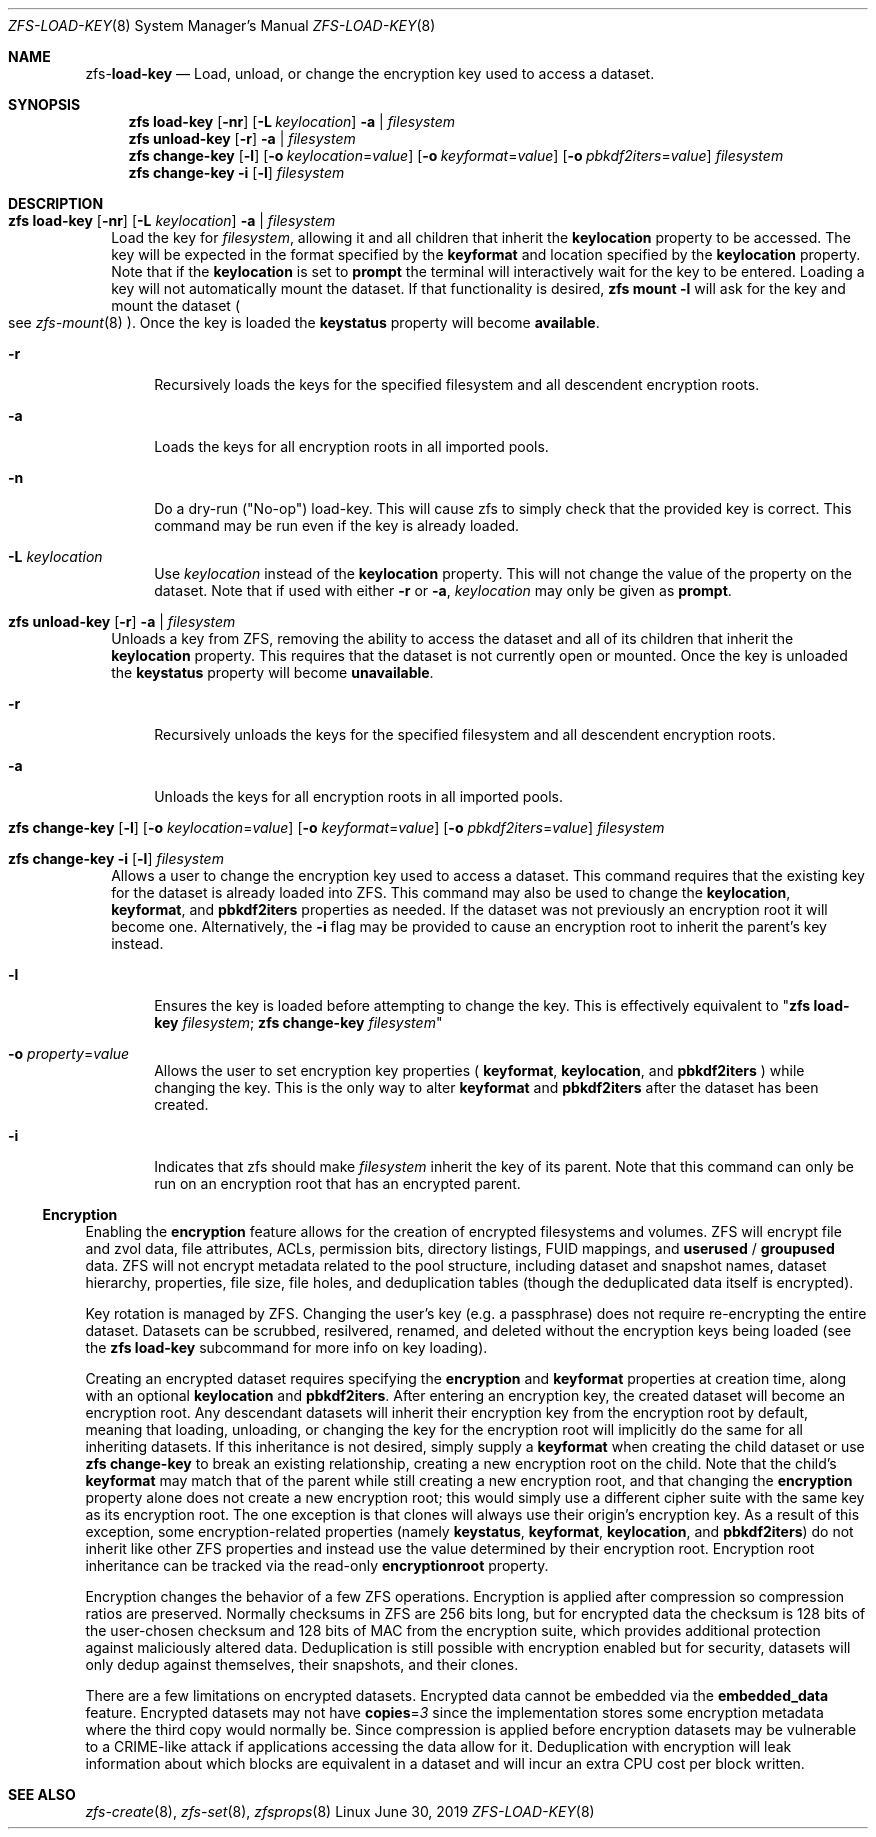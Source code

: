 .\"
.\" CDDL HEADER START
.\"
.\" The contents of this file are subject to the terms of the
.\" Common Development and Distribution License (the "License").
.\" You may not use this file except in compliance with the License.
.\"
.\" You can obtain a copy of the license at usr/src/OPENSOLARIS.LICENSE
.\" or http://www.opensolaris.org/os/licensing.
.\" See the License for the specific language governing permissions
.\" and limitations under the License.
.\"
.\" When distributing Covered Code, include this CDDL HEADER in each
.\" file and include the License file at usr/src/OPENSOLARIS.LICENSE.
.\" If applicable, add the following below this CDDL HEADER, with the
.\" fields enclosed by brackets "[]" replaced with your own identifying
.\" information: Portions Copyright [yyyy] [name of copyright owner]
.\"
.\" CDDL HEADER END
.\"
.\"
.\" Copyright (c) 2009 Sun Microsystems, Inc. All Rights Reserved.
.\" Copyright 2011 Joshua M. Clulow <josh@sysmgr.org>
.\" Copyright (c) 2011, 2019 by Delphix. All rights reserved.
.\" Copyright (c) 2013 by Saso Kiselkov. All rights reserved.
.\" Copyright (c) 2014, Joyent, Inc. All rights reserved.
.\" Copyright (c) 2014 by Adam Stevko. All rights reserved.
.\" Copyright (c) 2014 Integros [integros.com]
.\" Copyright 2019 Richard Laager. All rights reserved.
.\" Copyright 2018 Nexenta Systems, Inc.
.\" Copyright 2019 Joyent, Inc.
.\"
.Dd June 30, 2019
.Dt ZFS-LOAD-KEY 8
.Os Linux
.Sh NAME
.Nm zfs Ns Pf - Cm load-key
.Nd Load, unload, or change the encryption key used to access a dataset.
.Sh SYNOPSIS
.Nm
.Cm load-key
.Op Fl nr
.Op Fl L Ar keylocation
.Fl a | Ar filesystem
.Nm
.Cm unload-key
.Op Fl r
.Fl a | Ar filesystem
.Nm
.Cm change-key
.Op Fl l
.Op Fl o Ar keylocation Ns = Ns Ar value
.Op Fl o Ar keyformat Ns = Ns Ar value
.Op Fl o Ar pbkdf2iters Ns = Ns Ar value
.Ar filesystem
.Nm
.Cm change-key
.Fl i
.Op Fl l
.Ar filesystem
.Sh DESCRIPTION
.Bl -tag -width ""
.It Xo
.Nm
.Cm load-key
.Op Fl nr
.Op Fl L Ar keylocation
.Fl a | Ar filesystem
.Xc
Load the key for
.Ar filesystem ,
allowing it and all children that inherit the
.Sy keylocation
property to be accessed. The key will be expected in the format specified by the
.Sy keyformat
and location specified by the
.Sy keylocation
property. Note that if the
.Sy keylocation
is set to
.Sy prompt
the terminal will interactively wait for the key to be entered. Loading a key
will not automatically mount the dataset. If that functionality is desired,
.Nm zfs Cm mount Sy -l
will ask for the key and mount the dataset
.Po
see
.Xr zfs-mount 8
.Pc .
Once the key is loaded the
.Sy keystatus
property will become
.Sy available .
.Bl -tag -width "-r"
.It Fl r
Recursively loads the keys for the specified filesystem and all descendent
encryption roots.
.It Fl a
Loads the keys for all encryption roots in all imported pools.
.It Fl n
Do a dry-run
.Pq Qq No-op
load-key. This will cause zfs to simply check that the
provided key is correct. This command may be run even if the key is already
loaded.
.It Fl L Ar keylocation
Use
.Ar keylocation
instead of the
.Sy keylocation
property. This will not change the value of the property on the dataset. Note
that if used with either
.Fl r
or
.Fl a ,
.Ar keylocation
may only be given as
.Sy prompt .
.El
.It Xo
.Nm
.Cm unload-key
.Op Fl r
.Fl a | Ar filesystem
.Xc
Unloads a key from ZFS, removing the ability to access the dataset and all of
its children that inherit the
.Sy keylocation
property. This requires that the dataset is not currently open or mounted. Once
the key is unloaded the
.Sy keystatus
property will become
.Sy unavailable .
.Bl -tag -width "-r"
.It Fl r
Recursively unloads the keys for the specified filesystem and all descendent
encryption roots.
.It Fl a
Unloads the keys for all encryption roots in all imported pools.
.El
.It Xo
.Nm
.Cm change-key
.Op Fl l
.Op Fl o Ar keylocation Ns = Ns Ar value
.Op Fl o Ar keyformat Ns = Ns Ar value
.Op Fl o Ar pbkdf2iters Ns = Ns Ar value
.Ar filesystem
.Xc
.It Xo
.Nm
.Cm change-key
.Fl i
.Op Fl l
.Ar filesystem
.Xc
Allows a user to change the encryption key used to access a dataset. This
command requires that the existing key for the dataset is already loaded into
ZFS. This command may also be used to change the
.Sy keylocation ,
.Sy keyformat ,
and
.Sy pbkdf2iters
properties as needed. If the dataset was not previously an encryption root it
will become one. Alternatively, the
.Fl i
flag may be provided to cause an encryption root to inherit the parent's key
instead.
.Bl -tag -width "-r"
.It Fl l
Ensures the key is loaded before attempting to change the key. This is
effectively equivalent to
.Qq Nm zfs Cm load-key Ar filesystem ; Nm zfs Cm change-key Ar filesystem
.It Fl o Ar property Ns = Ns Ar value
Allows the user to set encryption key properties (
.Sy keyformat ,
.Sy keylocation ,
and
.Sy pbkdf2iters
) while changing the key. This is the only way to alter
.Sy keyformat
and
.Sy pbkdf2iters
after the dataset has been created.
.It Fl i
Indicates that zfs should make
.Ar filesystem
inherit the key of its parent. Note that this command can only be run on an
encryption root that has an encrypted parent.
.El
.El
.Ss Encryption
Enabling the
.Sy encryption
feature allows for the creation of encrypted filesystems and volumes.  ZFS
will encrypt file and zvol data, file attributes, ACLs, permission bits,
directory listings, FUID mappings, and
.Sy userused
/
.Sy groupused
data.  ZFS will not encrypt metadata related to the pool structure, including
dataset and snapshot names, dataset hierarchy, properties, file size, file
holes, and deduplication tables (though the deduplicated data itself is
encrypted).
.Pp
Key rotation is managed by ZFS.  Changing the user's key (e.g. a passphrase)
does not require re-encrypting the entire dataset.  Datasets can be scrubbed,
resilvered, renamed, and deleted without the encryption keys being loaded (see the
.Nm zfs Cm load-key
subcommand for more info on key loading).
.Pp
Creating an encrypted dataset requires specifying the
.Sy encryption
and
.Sy keyformat
properties at creation time, along with an optional
.Sy keylocation
and
.Sy pbkdf2iters .
After entering an encryption key, the
created dataset will become an encryption root. Any descendant datasets will
inherit their encryption key from the encryption root by default, meaning that
loading, unloading, or changing the key for the encryption root will implicitly
do the same for all inheriting datasets. If this inheritance is not desired,
simply supply a
.Sy keyformat
when creating the child dataset or use
.Nm zfs Cm change-key
to break an existing relationship, creating a new encryption root on the child.
Note that the child's
.Sy keyformat
may match that of the parent while still creating a new encryption root, and
that changing the
.Sy encryption
property alone does not create a new encryption root; this would simply use a
different cipher suite with the same key as its encryption root. The one
exception is that clones will always use their origin's encryption key.
As a result of this exception, some encryption-related properties (namely
.Sy keystatus ,
.Sy keyformat ,
.Sy keylocation ,
and
.Sy pbkdf2iters )
do not inherit like other ZFS properties and instead use the value determined
by their encryption root. Encryption root inheritance can be tracked via the
read-only
.Sy encryptionroot
property.
.Pp
Encryption changes the behavior of a few ZFS
operations. Encryption is applied after compression so compression ratios are
preserved. Normally checksums in ZFS are 256 bits long, but for encrypted data
the checksum is 128 bits of the user-chosen checksum and 128 bits of MAC from
the encryption suite, which provides additional protection against maliciously
altered data. Deduplication is still possible with encryption enabled but for
security, datasets will only dedup against themselves, their snapshots, and
their clones.
.Pp
There are a few limitations on encrypted datasets. Encrypted data cannot be
embedded via the
.Sy embedded_data
feature. Encrypted datasets may not have
.Sy copies Ns = Ns Em 3
since the implementation stores some encryption metadata where the third copy
would normally be. Since compression is applied before encryption datasets may
be vulnerable to a CRIME-like attack if applications accessing the data allow
for it. Deduplication with encryption will leak information about which blocks
are equivalent in a dataset and will incur an extra CPU cost per block written.
.Sh SEE ALSO
.Xr zfs-create 8 ,
.Xr zfs-set 8 ,
.Xr zfsprops 8
